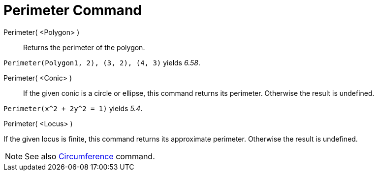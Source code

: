 = Perimeter Command

Perimeter( <Polygon> )::
  Returns the perimeter of the polygon.

[EXAMPLE]
====

`Perimeter(Polygon((1, 2), (3, 2), (4, 3)))` yields _6.58_.

====

Perimeter( <Conic> )::
  If the given conic is a circle or ellipse, this command returns its perimeter. Otherwise the result is undefined.

[EXAMPLE]
====

`Perimeter(x^2 + 2y^2 = 1)` yields _5.4_.

====

Perimeter( <Locus> )

If the given locus is finite, this command returns its approximate perimeter. Otherwise the result is undefined.

[NOTE]
====

See also xref:/commands/Circumference_Command.adoc[Circumference] command.

====
